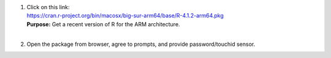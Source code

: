 1. | Click on this link:
   | https://cran.r-project.org/bin/macosx/big-sur-arm64/base/R-4.1.2-arm64.pkg

   | **Purpose:** Get a recent version of R for the ARM architecture.
   | 

#. Open the package from browser, agree to prompts, and provide
   password/touchid sensor.


.. this now comes later

    #. Copy+paste::

         sudo rPkgsInstall -pkgs ALL

       **Purpose:** Get specific R packages needed for AFNI programs.
